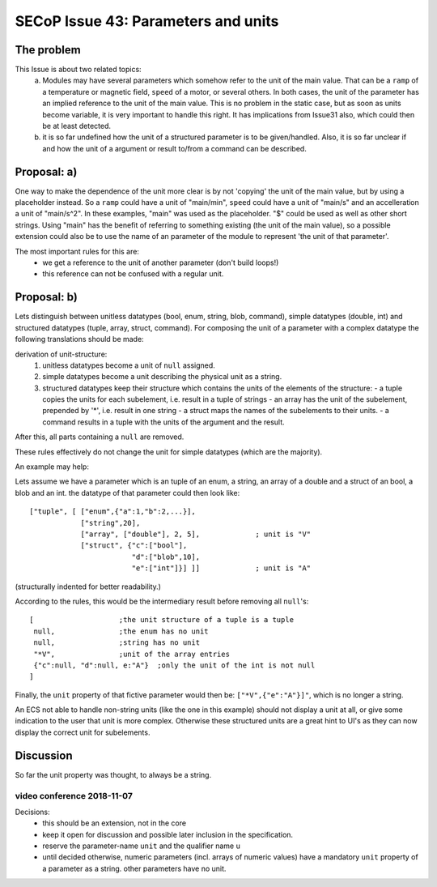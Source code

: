 SECoP Issue 43: Parameters and units
====================================

The problem
-----------
This Issue is about two related topics:
 a) Modules may have several parameters which somehow refer to the unit of the main value.
    That can be a ``ramp`` of a temperature or magnetic field, ``speed`` of a motor, or several others.
    In both cases, the unit of the parameter has an implied reference to the unit of the main value.
    This is no problem in the static case, but as soon as units become variable, it is very important to handle this right.
    It has implications from Issue31 also, which could then be at least detected.
 b) it is so far undefined how the unit of a structured parameter is to be given/handled.
    Also, it is so far unclear if and how the unit of a argument or result to/from a command can be described.

Proposal: a)
------------

One way to make the dependence of the unit more clear is by not 'copying' the unit of the main value, but by
using a placeholder instead. So a ``ramp`` could have a unit of "main/min", ``speed`` could have a unit of "main/s"
and an accelleration a unit of "main/s^2". In these examples, "main" was used as the placeholder.
"$" could be used as well as other short strings.
Using "main" has the benefit of referring to something existing (the unit of the main value), so a
possible extension could also be to use the name of an parameter of the module to represent 'the unit of that parameter'.

The most important rules for this are:
 - we get a reference to the unit of another parameter (don't build loops!)
 - this reference can not be confused with a regular unit.

Proposal: b)
------------
Lets distinguish between unitless datatypes (bool, enum, string, blob, command), simple datatypes (double, int)
and structured datatypes (tuple, array, struct, command).
For composing the unit of a parameter with a complex datatype the following translations should be made:

derivation of unit-structure:
 1) unitless datatypes become a unit of ``null`` assigned.
 2) simple datatypes become a unit describing the physical unit as a string.
 3) structured datatypes keep their structure which contains the units of the elements of the structure:
    - a tuple copies the units for each subelement, i.e. result in a tuple of strings
    - an array has the unit of the subelement, prepended by '*', i.e. result in one string
    - a struct maps the names of the subelements to their units.
    - a command results in a tuple with the units of the argument and the result.

After this, all parts containing a ``null`` are removed.

These rules effectively do not change the unit for simple datatypes (which are the majority).

An example may help:

Lets assume we have a parameter which is an tuple of an enum, a string, an array of a double and a struct of an bool, a blob and an int.
the datatype of that parameter could then look like::

 ["tuple", [ ["enum",{"a":1,"b":2,...}],
             ["string",20],
             ["array", ["double"], 2, 5],             ; unit is "V"
             ["struct", {"c":["bool"],
                         "d":["blob",10],
                         "e":["int"]}] ]]             ; unit is "A"

(structurally indented for better readability.)

According to the rules, this would be the intermediary result before removing all ``null``'s::

 [                    ;the unit structure of a tuple is a tuple
  null,               ;the enum has no unit
  null,               ;string has no unit
  "*V",               ;unit of the array entries
  {"c":null, "d":null, e:"A"}  ;only the unit of the int is not null
 ]


Finally, the ``unit`` property of that fictive parameter would then be: ``["*V",{"e":"A"}]"``, which is no longer a string.

An ECS not able to handle non-string units (like the one in this example) should not display a unit at all, or give some indication
to the user that unit is more complex. Otherwise these structured units are a great hint to UI's as they can now
display the correct unit for subelements.


Discussion
----------
So far the unit property was thought, to always be a string.


video conference 2018-11-07
~~~~~~~~~~~~~~~~~~~~~~~~~~~

Decisions:
 - this should be an extension, not in the core
 - keep it open for discussion and possible later inclusion in the specification.
 - reserve the parameter-name ``unit`` and the qualifier name ``u``
 - until decided otherwise, numeric parameters (incl. arrays of numeric values) have a mandatory ``unit`` property of a parameter as a string. other parameters have no unit.

